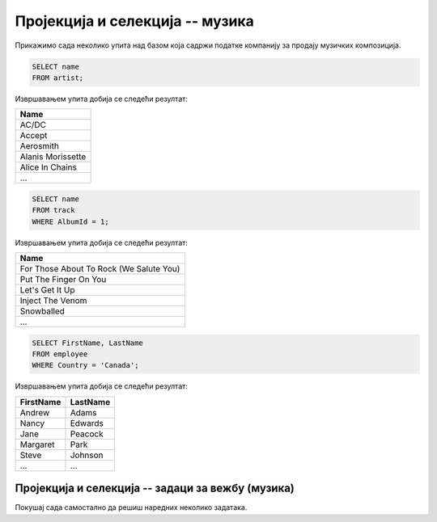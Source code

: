 Пројекција и селекција -- музика
--------------------------------

Прикажимо сада неколико упита над базом која садржи податке компанију
за продају музичких композиција.

.. questionnote::

   Прикажи све називе извођача.

.. code-block:: sql

   SELECT name
   FROM artist;

Извршавањем упита добија се следећи резултат:

.. csv-table::
   :header:  "Name"
   :align: left

   "AC/DC"
   "Accept"
   "Aerosmith"
   "Alanis Morissette"
   "Alice In Chains"
   ...

.. questionnote::

   Прикажи све називе песама са албума чији је идентификатор 1.

.. code-block:: sql

   SELECT name
   FROM track
   WHERE AlbumId = 1;

Извршавањем упита добија се следећи резултат:

.. csv-table::
   :header:  "Name"
   :align: left

   "For Those About To Rock (We Salute You)"
   "Put The Finger On You"
   "Let's Get It Up"
   "Inject The Venom"
   "Snowballed"
   ...

.. questionnote::

   Прикажи сва имена и презимена запослених који су из Канаде.

.. code-block:: sql

   SELECT FirstName, LastName
   FROM employee
   WHERE Country = 'Canada';

Извршавањем упита добија се следећи резултат:

.. csv-table::
   :header:  "FirstName", "LastName"
   :align: left

   "Andrew", "Adams"
   "Nancy", "Edwards"
   "Jane", "Peacock"
   "Margaret", "Park"
   "Steve", "Johnson"
   ..., ...


Пројекција и селекција -- задаци за вежбу (музика)
..................................................

Покушај сада самостално да решиш наредних неколико задатака.

.. questionnote::

   Прикажи називе свих албума извођача чији је идентификатор 1.

.. dbpetlja:: db_proj_restr_muz_01
   :dbfile: music.sql
   :solutionquery:  SELECT title FROM album WHERE artistId = 1;

.. questionnote::

   Прикажи идентификаторе, имена и презимена купаца који се зову ``Jack``.

.. dbpetlja:: db_proj_restr_muz_02
   :dbfile: music.sql
   :solutionquery:  SELECT CustomerId, FirstName, LastName  FROM customer WHERE FirstName = 'Jack';
                    
